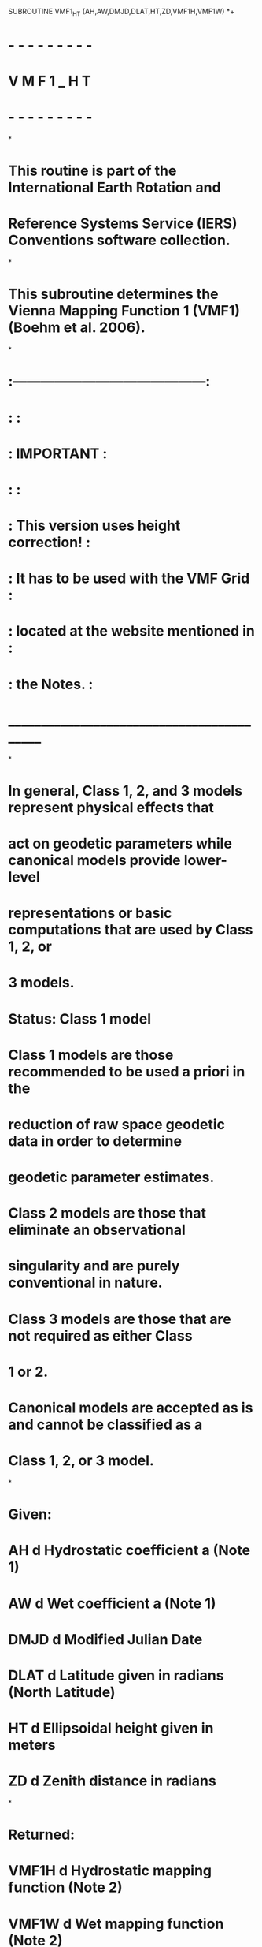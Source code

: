       SUBROUTINE VMF1_HT (AH,AW,DMJD,DLAT,HT,ZD,VMF1H,VMF1W)
*+
*  - - - - - - - - -
*   V M F 1 _ H T 
*  - - - - - - - - -
*
*  This routine is part of the International Earth Rotation and
*  Reference Systems Service (IERS) Conventions software collection.
*
*  This subroutine determines the Vienna Mapping Function 1 (VMF1) (Boehm et al. 2006).
*
*     :------------------------------------------:
*     :                                          :
*     :                 IMPORTANT                :
*     :                                          :
*     :  This version uses height correction!    :
*     :  It has to be used with the VMF Grid     :
*     :  located at the website mentioned in     :
*     :  the Notes.                              :
*     :__________________________________________:
*
*  In general, Class 1, 2, and 3 models represent physical effects that
*  act on geodetic parameters while canonical models provide lower-level
*  representations or basic computations that are used by Class 1, 2, or
*  3 models.
* 
*  Status: Class 1 model	
* 
*     Class 1 models are those recommended to be used a priori in the
*     reduction of raw space geodetic data in order to determine
*     geodetic parameter estimates.
*     Class 2 models are those that eliminate an observational
*     singularity and are purely conventional in nature.
*     Class 3 models are those that are not required as either Class
*     1 or 2.
*     Canonical models are accepted as is and cannot be classified as a
*     Class 1, 2, or 3 model.
*
*  Given:
*     AH             d      Hydrostatic coefficient a (Note 1)
*     AW             d      Wet coefficient a (Note 1)
*     DMJD           d      Modified Julian Date
*     DLAT           d      Latitude given in radians (North Latitude)
*     HT             d      Ellipsoidal height given in meters
*     ZD             d      Zenith distance in radians
*
*  Returned:
*     VMF1H          d      Hydrostatic mapping function (Note 2)
*     VMF1W          d      Wet mapping function (Note 2)
*
*  Notes:
* 
*  1) The coefficients can be obtained from the primary website
*     http://ggosatm.hg.tuwien.ac.at/DELAY/ or the back-up website
*     http://www.hg.tuwien.ac.at/~ecmwf1/. 
*
*  2) The mapping functions are dimensionless scale factors.
*
*  Test case:
*     given input: AH   = 0.00127683D0 
*                  AW   = 0.00060955D0
*                  DMJD = 55055D0
*                  DLAT = 0.6708665767D0 radians (NRAO, Green Bank, WV)
*                  HT   = 824.17D0 meters
*                  ZD   = 1.278564131D0 radians
*
*     expected output: VMF1H = 3.423513691014495652D0
*                      VMF1W = 3.449100942061193553D0
*                     
*  References:
*
*     Boehm, J., Werl, B., and Schuh, H., (2006), 
*     "Troposhere mapping functions for GPS and very long baseline
*     interferometry from European Centre for Medium-Range Weather
*     Forecasts operational analysis data," J. Geophy. Res., Vol. 111,
*     B02406, doi:10.1029/2005JB003629
*
*     Petit, G. and Luzum, B. (eds.), IERS Conventions (2010),
*     IERS Technical Note No. 36, BKG (2010)
*
*  Revisions:
*  2005 October 02 J. Boehm     Original code
*  2009 August 17 B.E. Stetzler Added header and copyright
*  2009 August 17 B.E. Stetzler More modifications and defined twopi
*  2009 August 17 B.E. Stetzler Provided test case
*  2009 August 17 B.E. Stetzler Capitalized all variables for FORTRAN 77
*                               compatibility
*  2010 September 08 B.E. Stetzler   Provided new primary website to obtain
*                                    VMF coefficients 
*-----------------------------------------------------------------------

      IMPLICIT NONE
     
      DOUBLE PRECISION AH, AW, DMJD, DLAT, HT, ZD, VMF1H, VMF1W 

      DOUBLE PRECISION DOY, BH, C0H, C11H, C10H, PHH, CH, SINE, BETA,
     .                 GAMMA, TOPCON, BW, CW, PI, TWOPI, A_HT, B_HT,
     .                 C_HT, HS_KM, HT_CORR_COEF, HT_CORR

      PARAMETER ( PI = 3.1415926535897932384626433D0 )
      PARAMETER (TWOPI = 6.283185307179586476925287D0)

*+---------------------------------------------------------------------
*     Reference day is 28 January 1980
*     This is taken from Niell (1996) to be consistent
*----------------------------------------------------------------------
      DOY = DMJD  - 44239D0 + 1 - 28
      
      BH  = 0.0029D0;
      C0H = 0.062D0
      IF (DLAT.LT.0D0) THEN   ! southern hemisphere
          PHH  = PI
          C11H = 0.007D0
          C10H = 0.002D0
      ELSE                    ! northern hemisphere
          PHH  = 0D0
          C11H = 0.005D0
          C10H = 0.001D0
      END IF
      CH = C0H + ((DCOS(DOY/365.25D0*TWOPI + PHH)+1D0)*C11H/2D0 
     .     + C10H)*(1D0-DCOS(DLAT))


      SINE   = DSIN(PI/2D0 - ZD)
      BETA   = BH/( SINE + CH  )
      GAMMA  = AH/( SINE + BETA)
      TOPCON = (1D0 + AW/(1D0 + BW/(1D0 + CW)))
      VMF1H   = TOPCON/(SINE+GAMMA)
      
*  Compute the height correction (Niell, 1996)     

      A_HT = 2.53D-5
      B_HT = 5.49D-3
      C_HT = 1.14D-3
      HS_KM  = HT/1000D0
      BETA         = B_HT/( SINE + C_HT)
      GAMMA        = A_HT/( SINE + BETA)
      TOPCON       = (1D0 + A_HT/(1D0 + B_HT/(1D0 + C_HT)))
      HT_CORR_COEF = 1D0/SINE - TOPCON/(SINE + GAMMA)
      HT_CORR      = HT_CORR_COEF * HS_KM
      VMF1H        = VMF1H + HT_CORR

      BW = 0.00146D0
      CW = 0.04391D0
      BETA   = BW/( SINE + CW )
      GAMMA  = AW/( SINE + BETA)
      TOPCON = (1D0 + AW/(1D0 + BW/(1D0 + CW)))
      VMF1W  = TOPCON/(SINE+GAMMA)
      
* Finished.

*+----------------------------------------------------------------------
*
*  Copyright (C) 2008
*  IERS Conventions Center
*
*  ==================================
*  IERS Conventions Software License
*  ==================================
*
*  NOTICE TO USER:
*
*  BY USING THIS SOFTWARE YOU ACCEPT THE FOLLOWING TERMS AND CONDITIONS
*  WHICH APPLY TO ITS USE.
*
*  1. The Software is provided by the IERS Conventions Center ("the
*     Center").
*
*  2. Permission is granted to anyone to use the Software for any
*     purpose, including commercial applications, free of charge,
*     subject to the conditions and restrictions listed below.
*
*  3. You (the user) may adapt the Software and its algorithms for your
*     own purposes and you may distribute the resulting "derived work"
*     to others, provided that the derived work complies with the
*     following requirements:
*
*     a) Your work shall be clearly identified so that it cannot be
*        mistaken for IERS Conventions software and that it has been
*        neither distributed by nor endorsed by the Center.
*
*     b) Your work (including source code) must contain descriptions of
*        how the derived work is based upon and/or differs from the
*        original Software.
*
*     c) The name(s) of all modified routine(s) that you distribute
*        shall be changed.
* 
*     d) The origin of the IERS Conventions components of your derived
*        work must not be misrepresented; you must not claim that you
*        wrote the original Software.
*
*     e) The source code must be included for all routine(s) that you
*        distribute.  This notice must be reproduced intact in any
*        source distribution. 
*
*  4. In any published work produced by the user and which includes
*     results achieved by using the Software, you shall acknowledge
*     that the Software was used in obtaining those results.
*
*  5. The Software is provided to the user "as is" and the Center makes
*     no warranty as to its use or performance.   The Center does not
*     and cannot warrant the performance or results which the user may
*     obtain by using the Software.  The Center makes no warranties,
*     express or implied, as to non-infringement of third party rights,
*     merchantability, or fitness for any particular purpose.  In no
*     event will the Center be liable to the user for any consequential,
*     incidental, or special damages, including any lost profits or lost
*     savings, even if a Center representative has been advised of such
*     damages, or for any claim by any third party.
*
*  Correspondence concerning IERS Conventions software should be
*  addressed as follows:
*
*                     Gerard Petit
*     Internet email: gpetit[at]bipm.org
*     Postal address: IERS Conventions Center
*                     Time, frequency and gravimetry section, BIPM
*                     Pavillon de Breteuil
*                     92312 Sevres  FRANCE
*
*     or
*
*                     Brian Luzum
*     Internet email: brian.luzum[at]usno.navy.mil
*     Postal address: IERS Conventions Center
*                     Earth Orientation Department
*                     3450 Massachusetts Ave, NW
*                     Washington, DC 20392
*
*
*-----------------------------------------------------------------------
      END      
